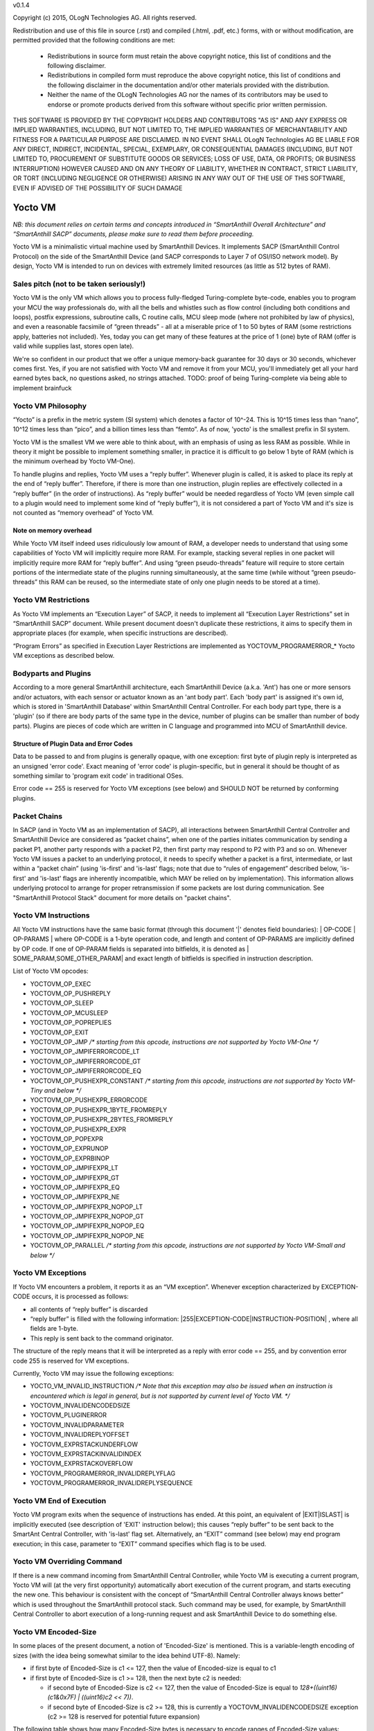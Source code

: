 v0.1.4

Copyright (c) 2015, OLogN Technologies AG. All rights reserved.

Redistribution and use of this file in source (.rst) and compiled (.html, .pdf, etc.) forms, with or without modification, are permitted provided that the following conditions are met:

  * Redistributions in source form must retain the above copyright notice, this list of conditions and the following disclaimer.

  * Redistributions in compiled form must reproduce the above copyright notice, this list of conditions and the following disclaimer in the documentation and/or other materials provided with the distribution.

  * Neither the name of the OLogN Technologies AG nor the names of its contributors may be used to endorse or promote products derived from this software without specific prior written permission.

THIS SOFTWARE IS PROVIDED BY THE COPYRIGHT HOLDERS AND CONTRIBUTORS "AS IS" AND ANY EXPRESS OR IMPLIED WARRANTIES, INCLUDING, BUT NOT LIMITED TO, THE IMPLIED WARRANTIES OF MERCHANTABILITY AND FITNESS FOR A PARTICULAR PURPOSE ARE DISCLAIMED. IN NO EVENT SHALL OLogN Technologies AG BE LIABLE FOR ANY DIRECT, INDIRECT, INCIDENTAL, SPECIAL, EXEMPLARY, OR CONSEQUENTIAL DAMAGES (INCLUDING, BUT NOT LIMITED TO, PROCUREMENT OF SUBSTITUTE GOODS OR SERVICES; LOSS OF USE, DATA, OR PROFITS; OR BUSINESS INTERRUPTION) HOWEVER CAUSED AND ON ANY THEORY OF LIABILITY, WHETHER IN CONTRACT, STRICT LIABILITY, OR TORT (INCLUDING NEGLIGENCE OR OTHERWISE) ARISING IN ANY WAY OUT OF THE USE OF THIS SOFTWARE, EVEN IF ADVISED OF THE POSSIBILITY OF SUCH DAMAGE

Yocto VM
========

*NB: this document relies on certain terms and concepts introduced in “SmartAnthill Overall Architecture” and “SmartAnthill SACP” documents, please make sure to read them before proceeding.*

Yocto VM is a minimalistic virtual machine used by SmartAnthill Devices. It implements SACP (SmartAnthill Control Protocol) on the side of the SmartAnthill Device (and SACP corresponds to Layer 7 of OSI/ISO network model). By design, Yocto VM is intended to run on devices with extremely limited resources (as little as 512 bytes of RAM).

Sales pitch (not to be taken seriously!)
----------------------------------------

Yocto VM is the only VM which allows you to process fully-fledged Turing-complete byte-code, enables you to program your MCU the way professionals do, with all the bells and whistles such as flow control (including both conditions and loops), postfix expressions, subroutine calls, C routine calls, MCU sleep mode (where not prohibited by law of physics), and even a reasonable facsimile of “green threads” - all at a miserable price of 1 to 50 bytes of RAM (some restrictions apply, batteries not included). Yes, today you can get many of these features at the price of 1 (one) byte of RAM (offer is valid while supplies last, stores open late). 

We're so confident in our product that we offer a unique memory-back guarantee for 30 days or 30 seconds, whichever comes first. Yes, if you are not satisfied with Yocto VM and remove it from your MCU, you'll immediately get all your hard earned bytes back, no questions asked, no strings attached. 
TODO: proof of being Turing-complete via being able to implement brainfuck

Yocto VM Philosophy
-------------------

“Yocto” is a prefix in the metric system (SI system) which denotes a factor of 10^-24. This is 10^15 times less than “nano”, 10^12 times less than “pico”, and a billion times less than “femto”. As of now, 'yocto' is the smallest prefix in SI system. 

Yocto VM is the smallest VM we were able to think about, with an emphasis of using as less RAM as possible. While in theory it might be possible to implement something smaller, in practice it is difficult to go below 1 byte of RAM (which is the minimum overhead by Yocto VM-One).

To handle plugins and replies, Yocto VM uses a “reply buffer”. Whenever plugin is called, it is asked to place its reply at the end of “reply buffer”. Therefore, if there is more than one instruction, plugin replies are effectively collected in a “reply buffer” (in the order of instructions). As “reply buffer” would be needed regardless of Yocto VM (even simple call to a plugin would need to implement some kind of “reply buffer”), it is not considered a part of Yocto VM and it's size is not counted as “memory overhead” of Yocto VM. 

Note on memory overhead
^^^^^^^^^^^^^^^^^^^^^^^

While Yocto VM itself indeed uses ridiculously low amount of RAM, a developer needs to understand that using some capabilities of Yocto VM will implicitly require more RAM. For example, stacking several replies in one packet will implicitly require more RAM for “reply buffer”. And using “green pseudo-threads” feature will require to store certain portions of the intermediate state of the plugins running simultaneously, at the same time (while without “green pseudo-threads” this RAM can be reused, so the intermediate state of only one plugin needs to be stored at a time).

Yocto VM Restrictions
---------------------

As Yocto VM implements an “Execution Layer” of SACP, it needs to implement all  “Execution Layer Restrictions” set in “SmartAnthill SACP” document. While present document doesn't duplicate these restrictions, it aims to specify them in appropriate places (for example, when specific instructions are described). 

“Program Errors” as specified in Execution Layer Restrictions are implemented as YOCTOVM_PROGRAMERROR_* Yocto VM exceptions as described below.

Bodyparts and Plugins
---------------------

According to a more general SmartAnthill architecture, each SmartAnthill Device (a.k.a. 'Ant') has one or more sensors and/or actuators, with each sensor or actuator known as an 'ant body part'. Each 'body part' is assigned it's own id, which is stored in 'SmartAnthill Database' within SmartAnthill Central Controller.
For each body part type, there is a 'plugin' (so if there are body parts of the same type in the device, number of plugins can be smaller than number of body parts). Plugins are pieces of code which are written in C language and programmed into MCU of SmartAnthill device. 

Structure of Plugin Data and Error Codes
^^^^^^^^^^^^^^^^^^^^^^^^^^^^^^^^^^^^^^^^

Data to be passed to and from plugins is generally opaque, with one exception: first byte of plugin reply is interpreted as an unsigned 'error code'. Exact meaning of 'error code' is plugin-specific, but in general it should be thought of as something similar to 'program exit code' in traditional OSes.

Error code == 255 is reserved for Yocto VM exceptions (see below) and SHOULD NOT be returned by conforming plugins.

Packet Chains
-------------

In SACP (and in Yocto VM as an implementation of SACP), all interactions between SmartAnthill Central Controller and SmartAnthill Device are considered as “packet chains”, when one of the parties initiates communication by sending a packet P1, another party responds with a packet P2, then first party may respond to P2 with P3 and so on. Whenever Yocto VM issues a packet to an underlying protocol, it needs to specify whether a packet is a first, intermediate, or last within a “packet chain” (using 'is-first' and 'is-last' flags; note that due to “rules of engagement” described below, 'is-first' and 'is-last' flags are inherently incompatible, which MAY be relied on by implementation). This information allows underlying protocol to arrange for proper retransmission if some packets are lost during communication. See "SmartAnthill Protocol Stack" document for more details on "packet chains". 

Yocto VM Instructions
---------------------

All Yocto VM instructions have the same basic format (through this document '\|' denotes field boundaries):
\| OP-CODE \| OP-PARAMS \|
where OP-CODE is a 1-byte operation code, and length and content of OP-PARAMS are implicitly defined by OP code. 
If one of OP-PARAM fields is separated into bitfields, it is denoted as \| SOME_PARAM,SOME_OTHER_PARAM\| and exact length of bitfields is specified in instruction description.

List of Yocto VM opcodes:

* YOCTOVM_OP_EXEC
* YOCTOVM_OP_PUSHREPLY
* YOCTOVM_OP_SLEEP
* YOCTOVM_OP_MCUSLEEP
* YOCTOVM_OP_POPREPLIES
* YOCTOVM_OP_EXIT
* YOCTOVM_OP_JMP */\* starting from this opcode, instructions are not supported by Yocto VM-One \*/*
* YOCTOVM_OP_JMPIFERRORCODE_LT
* YOCTOVM_OP_JMPIFERRORCODE_GT
* YOCTOVM_OP_JMPIFERRORCODE_EQ
* YOCTOVM_OP_PUSHEXPR_CONSTANT */\* starting from this opcode, instructions are not supported by Yocto VM-Tiny and below \*/*
* YOCTOVM_OP_PUSHEXPR_ERRORCODE
* YOCTOVM_OP_PUSHEXPR_1BYTE_FROMREPLY
* YOCTOVM_OP_PUSHEXPR_2BYTES_FROMREPLY
* YOCTOVM_OP_PUSHEXPR_EXPR
* YOCTOVM_OP_POPEXPR
* YOCTOVM_OP_EXPRUNOP
* YOCTOVM_OP_EXPRBINOP
* YOCTOVM_OP_JMPIFEXPR_LT
* YOCTOVM_OP_JMPIFEXPR_GT
* YOCTOVM_OP_JMPIFEXPR_EQ
* YOCTOVM_OP_JMPIFEXPR_NE
* YOCTOVM_OP_JMPIFEXPR_NOPOP_LT
* YOCTOVM_OP_JMPIFEXPR_NOPOP_GT
* YOCTOVM_OP_JMPIFEXPR_NOPOP_EQ
* YOCTOVM_OP_JMPIFEXPR_NOPOP_NE
* YOCTOVM_OP_PARALLEL */\* starting from this opcode, instructions are not supported by Yocto VM-Small and below \*/*

Yocto VM Exceptions
-------------------

If Yocto VM encounters a problem, it reports it as an “VM exception”. Whenever exception characterized by EXCEPTION-CODE occurs, it is processed as follows:

* all contents of “reply buffer” is discarded
* “reply buffer” is filled with the following information: \|255\|EXCEPTION-CODE\|INSTRUCTION-POSITION\| , where all fields are 1-byte.
* This reply is sent back to the command originator.

The structure of the reply means that it will be interpreted as a reply with error code == 255, and by convention error code 255 is reserved for VM exceptions.

Currently, Yocto VM may issue the following exceptions:

* YOCTO_VM_INVALID_INSTRUCTION */\* Note that this exception may also be issued when an instruction is encountered which is legal in general, but is not supported by current level of Yocto VM. \*/*
* YOCTOVM_INVALIDENCODEDSIZE
* YOCTOVM_PLUGINERROR
* YOCTOVM_INVALIDPARAMETER
* YOCTOVM_INVALIDREPLYOFFSET
* YOCTOVM_EXPRSTACKUNDERFLOW
* YOCTOVM_EXPRSTACKINVALIDINDEX
* YOCTOVM_EXPRSTACKOVERFLOW
* YOCTOVM_PROGRAMERROR_INVALIDREPLYFLAG
* YOCTOVM_PROGRAMERROR_INVALIDREPLYSEQUENCE

Yocto VM End of Execution
-------------------------

Yocto VM program exits when the sequence of instructions has ended. At this point, an equivalent of \|EXIT\|ISLAST\| is implicitly executed (see description of 'EXIT' instruction below); this causes “reply buffer” to be sent back to the SmartAnt Central Controller, with 'is-last' flag set. Alternatively, an “EXIT” command (see below) may end program execution; in this case, parameter to “EXIT” command specifies which flag is to be used.

Yocto VM Overriding Command
---------------------------

If there is a new command incoming from SmartAnthill Central Controller, while Yocto VM is executing a current program, Yocto VM will (at the very first opportunity) automatically abort execution of the current program, and starts executing the new one. This behaviour is consistent with the concept of “SmartAnthill Central Controller always knows better” which is used throughout the SmartAnthill protocol stack. Such command may be used, for example, by SmartAnthill Central Controller to abort execution of a long-running request and ask SmartAnthill Device to do something else.

Yocto VM Encoded-Size
---------------------

In some places of the present document, a notion of 'Encoded-Size' is mentioned. This is a variable-length encoding of sizes (with the idea being somewhat similar to the idea behind UTF-8). Namely:

* if first byte of Encoded-Size is c1 <= 127, then the value of Encoded-size is equal to c1
* if first byte of Encoded-Size is c1 >= 128, then the next byte c2 is needed:
  
  + if second byte of Encoded-Size is c2 <= 127, then the value of Encoded-Size is equal to *128+((uint16)(c1&0x7F) | ((uint16)c2 << 7))*. 
  + if second byte of Encoded-Size is c2 >= 128, this is currently a YOCTOVM_INVALIDENCODEDSIZE exception (c2 >= 128 is reserved for potential future expansion)


The following table shows how many Encoded-Size bytes is necessary to encode ranges of Encoded-Size values:

+--------------------+---------------------+
| Encoded-Size Values| Encoded-Size Bytes  |
+====================+=====================+
| 0-127              | 1                   |
+--------------------+---------------------+
| 128-16512          | 2                   |
+--------------------+---------------------+


Yocto VM Levels
---------------

To accommodate SmartAnthill devices with different capabilities and different amount of RAM, Yocto VM implementations are divided into several levels. Minimal level, which is mandatory for all implementations of Yocto VM, is Level One. Each subsequent Yocto VM level adds support for some new instructions while still supporting all the capabilities of underlying levels.

TODO: timeouts

Level One
^^^^^^^^^

YoctoVM-One is the absolute minimum implementation of Yocto-VM, which allows to execute only a linear sequence of commands, at the cost of additional RAM needed being 1 byte. YoctoVM-One supports the following instructions:

**\| YOCTOVM_OP_EXEC \| BODYPART-ID \| DATA-SIZE \| DATA \|**

where YOCTOVM_OP_EXEC is 1-byte opcode, BODYPART-ID is 1-byte id of the bodypart to be used, DATA-SIZE is an Encoded-Size length of DATA field, and DATA in an opaque data to be passed to the plugin associated with body part identified by BODYPART-ID; DATA field has size DATA-SIZE.
EXEC instruction invokes a plug-in which corresponds to BODYPART-ID, and passes DATA of DATA-SIZE  size to this plug-in. Plug-in always adds a reply to the reply-buffer; reply size may vary, but MUST be at least 1 byte in length; otherwise it is a YOCTOVM_PLUGINERROR exception.

**\| YOCTOVM_OP_PUSHREPLY \| DATA-SIZE \| DATA \|**

where YOCTOVM_OP_PUSHREPLY is a 1-byte opcode, DATA-SIZE is an Encoded-Size length of DATA field, and DATA is opaque data to be pushed to reply buffer.
PUSHREPLY instruction pushes an additional reply with DATA in it to reply buffer.

**\| YOCTOVM_OP_SLEEP \| MSEC-DELAY \|**

where YOCTOVM_OP_SLEEP is a 1-byte opcode, and MSEC-DELAY is a 2-byte unsigned integer.
Pauses execution for approximately MSEC-DELAY milliseconds.

**\| YOCTOVM_OP_MCUSLEEP \| SEC-DELAY \|**

where YOCTOVM_OP_MCUSLEEP is a 1-byte opcode, and SEC-DELAY is a 2-byte unsigned integer.
MCUSLEEP instruction puts MCU into sleep-with-timer mode for approximately SEC-DELAY seconds. If sleep-with-timer mode is not available with current MCU, then such an instruction still may be sent to such a device, as a means of long delay, and SmartAnthill device MUST process it just by waiting for specified time. 
As MCUSLEEP may disable device receiver, Yocto VM enforces relevant “Execution Layer Restrictions” when MCUSLEEP is invoked; to ensure consistent behavior between MCUs, these restriction MUST be enforced regardless of MCUSLEEP really disabling device receiver. Therefore (NB: these checks SHOULD be implemented for YoctoVM-One; they MUST be implemented for all Yocto-VM levels other than YoctoVM-One):

* If original command has not had an ISLAST flag, and MCUSLEEP is invoked, it is YOCTOVM_PROGRAMERROR_INVALIDREPLYSEQUENCE exception.
* Yocto VM keeps track if MCUSLEEP was invoked; this 'mcusleep-invoked' flag is used by some other instructions.
* NB: double MCUSLEEP within the same program is ok, so if 'mcusleep-invoked' flag is already set and MCUSLEEP is invoked, this is not a problem

It should be noted that implementing MCUSLEEP instruction will implicitly require storing current PC and current “reply buffer” either in EEPROM, or to request MPU to preserve RAM while waiting. This will be done automagically by Yocto VM, but it is not without it's cost. It might be useful to know that in some cases this cost is lower when amount of data to be preserved is small (for example, it happens when “reply buffer” is empty).


**\| YOCTOVM_OP_POPREPLIES \| N-REPLIES \|**

where YOCTOVM_OP_POPREPLIES is a 1-byte opcode (NB: it is the same as YOCTOVM_OP_POPREPLIES in Level Tiny), and N-REPLIES is 1 byte, which MUST be 255 for Yocto VM-One (other values are allowed for Yocto VM-Tiny and above, as described below). If N-REPLIES is not 255 for Yocto VM-One POPREPLIES instruction, Yocto VM will issue a YOCTOVM_INVALIDPARAMETER exception. \|POPREPLIES\|255\| effectively means “remove all replies currently in reply buffer”.

NB: Yocto VM-One implements POPREPLIES instruction only partially (for 1 value of N-REPLIES); Yocto VM-Tiny supports other values as described below, and behavior for this 1 value of N-REPLIES which is supported by both Yocto VM-One and Yocto VM-Tiny is consistent for any Yocto VM implementation.

**\| YOCTOVM_OP_EXIT \| <REPLY-FLAGS> \|**

where YOCTOVM_OP_EXIT is a 1-byte opcode (NB: it is the same as YOCTOVM_OP_EXIT in Level Tiny), and REPLY-FLAGS is a 1-byte flag taking one of the following values: {NONE,ISFIRST,ISLAST}
EXIT instruction posts all the replies in the “reply buffer” and terminates the program. Device receiver is kept turned on after the program exits (so the device is able to accept new commands).

To enforce “Execution Layer Requirements”, the following SHOULD be enforced for Yocto VM-One and MUST be enforced for other Yocto VM layers:

* if 'mcusleep-invoked' flag is not set, and original command has had ISLAST flag, then “reply buffer” MUST be non-empty, and EXIT instruction MUST have REPLY-FLAGS != ISFIRST (this is an usual command-reply pattern)
* if 'mcusleep-invoked' flag is not set, and original command has not had ISLAST flag, then “reply buffer” MUST be non-empty, and EXIT instruction MUST have REPLY-FLAGS == ISFIRST (this is a 'long command-reply' pattern)
* if 'mcusleep-invoked' flag is set, then original command will have ISLAST flag (because of other restrictions; this means violating 'ISLAST' requirement while processing EXIT instruction is not an exception, but an internal assertion which MUST NOT happen); “reply buffer” MUST be non-empty, and EXIT instruction MUST have REPLY-FLAGS == ISFIRST (this is a 'mcusleep-then-wake' pattern)

If any of the restrictions above is not compied with, Yocto VM generates a YOCTOVM_PROGRAMERROR_INVALIDREPLYSEQUENCE exception.

Implementation notes
''''''''''''''''''''

If strict checks of “Execution Layer Restrictions” are disabled (which is allowed only for Yocto VM-One and not for any other level), then only PC (Program Counter) needs to be maintained for operating Level One.

To keep track of “Execution Layer Restrictions”, a one-byte flag bitmask is used with the following flags:

* mcusleep-invoked
* *currently there are no other flags*

Memory overhead
'''''''''''''''

Memory overhead of YoctoVM-One is 1 byte; if “Execution Layer Restrictions” are strictly enforced (which is a MUST for all levels except for Yocto VM-One), this requires an additional 1 byte.

Level Tiny
^^^^^^^^^^

Yocto VM-Tiny allows for more complicated programs, including basic conditions, at the cost of additional memory needed being on the order of 5-10 bytes. Yocto VM-Tiny, in addition to instructions supported by Yocto VM-One, additionally supports the following instructions:

**\| YOCTOVM_OP_JMP \| DELTA \|**

where YOCTOVM_OP_JMP is a 1-byte opcode, and DELTA is a 1-byte signed integer which denotes how PC (program counter) should be changed (DELTA is considered in relation to the end of JMP instruction, so JMP 0 is effectively a no-op).

**\| YOCTOVM_OP_JMPIFERRORCODE_<SUBCODE> \| THRESHOLD \| DELTA \|**

where <SUBCODE> is one of {LT,GT,EQ}; YOCTOVM_OP_JMPIFERRORCODE_LT, YOCTOVM_OP_JMPIFERRORCODE_GT, and  YOCTOVM_OP_JMPIFERRORCODE_EQ are 1-byte opcodes, THRESHOLD is a 1-byte unsigned integer, and interpretation of DELTA is similar to that of in JMP instruction description.

YOCTOVM_OP_JMPIFERRORCODE_* instruction takes the reply of the last plugin which was called, and compares first byte of the reply (which by convention represents 'plugin error code', see above) to the THRESHOLD. If first byte of the reply is < (for <SUBCODE>=LT) THRESHOLD, PC is incremented by a value of DELTA (as with JMP, DELTA is added to a PC positioned right after current instruction).

+---------+---------------------------------------+
|<SUBCODE>|Jump if                                |
+=========+=======================================+
|LT       | First byte of last reply < THRESHOLD  |
+---------+---------------------------------------+
|GT       | First byte of last reply > THRESHOLD  |
+---------+---------------------------------------+
|EQ       | First byte of last reply == THRESHOLD |
+---------+---------------------------------------+

**\| YOCTOMV_OP_POPREPLIES \| N-REPLIES \|**

where POPREPLIES is a 1-byte opcode and N-REPLIES is a 1-byte number of replies to be popped. 

POPREPLIES instruction removes last N-REPLIES of plugins from the reply buffer. If N-REPLIES is less than number of replies currently in buffer, it means that all replies are removed, therefore \|POPREPLIES\|255\| always means “Remove all replies currently in reply buffer”. Usually, either \|POPREPLIES\|1\| or \|POPREPLIES\|255\| is used, but other values are also possible.

Implementation notes
''''''''''''''''''''

To implement Yocto VM-Tiny, in addition to PC required by Yocto VM-One, a stack of offsets which signify positions of recent replies in “reply buffer”, need to be maintained. Such stack should consist of an array of bytes for offsets, and additional byte to store number of entries on the stack. Size of this stack is a YOCTOVM_REPLY_STACK_SIZE parameter of Yocto VM-Tiny (which is stored in SmartAnthill DB on SmartAnthill Central Controller).

Memory overhead
'''''''''''''''

Memory overhead of YoctoVM-Tiny is (in addition to overhead of YoctoVM-One) is 1+YOCTOVM_REPLY_STACK_SIZE. 

Level Small
^^^^^^^^^^^

Yocto VM-Small allows for even more complicated programs, including expressions and loops, at che cost of additional memory needed (in addition to Yocto VM-Tiny) being on the order of 9-17 bytes.
Yocto VM-Small, in addition to instructions supported by Yocto VM-Tiny, additionally supports the following instructions:

**\| YOCTOVM_OP_PUSHEXPR_CONSTANT \| CONST \|**

where where YOCTOVM_OP_PUSHEXPR_CONSTANT is 1-byte opcode, and CONST is a 2-byte constant to be pushed to expression stack.

PUSHEXPR_CONSTANT instruction pushes CONST to an expression stack (if expression stack is exceeded, it will cause YOCTOVM_EXPRSTACKOVERFLOW VM exception).

**\| YOCTOVM_OP_PUSHEXPR_ERRORCODE \| REPLY-OFFSET \|**

where YOCTOVM_OP_PUSHEXPR_ERRORCODE is 1-byte opcode, and REPLY-OFFSET is a 1-byte offset of reply in “reply buffer”, so that REPLY-OFFSET == 0 corresponds to most recent reply,  REPLY-OFFSET == 1 corresponds to a previous one and so on. If REPLY-OFFSET is more than current value of replies in “reply buffer”, this will cause a YOCTOVM_INVALIDREPLYOFFSET VM exception.

PUSHEXPR_ERRORCODE pushes an error code of appropriate reply (as specified by REPLY-OFFSET, see details above) to the expression stack (if expression stack is exceeded, it will cause YOCTOVM_EXPRSTACKOVERFLOW VM exception).

**\| YOCTOVM_OP_PUSHEXPR <LEN> FROMREPLY \| REPLY-OFFSET \| OFFSET-WITHIN-REPLY \|**

where <LEN> is one of {1BYTE,2BYTES}; YOCTOVM_OP_PUSHEXPR_1BYTE_FROMREPLY and  YOCTOVM_OP_PUSHEXPR_2BYTES_FROMREPLY are 1-byte opcodes, REPLY-OFFSET is a 1-byte offset similar to that of PUSHEXPR_ERRORCODE, and OFFSET-WITHIN-REPLY is a 1-byte offset within specified reply.  If REPLY-OFFSET is more than current value of replies in “reply buffer”, this will cause a YOCTOVM_INVALIDREPLYOFFSET VM exception.

PUSHEXPR <LEN> FROMREPLY takes one or two bytes (as specified by <LEN>) from reply specified by REPLY-OFFSET, at offset within reply as specified by OFFSET-WITHIN-REPLY, and pushes it to the expression stack (if expression stack is exceeded, it will cause YOCTOVM_EXPRSTACKOVERFLOW VM exception). 
The idea of the PUSHEXPR <LEN> FROMREPLY instruction is that, assuming that one knows the format of reply, she can extract multiple parameters from the replies. Note that due to convention that first byte of reply is the errorcode, \|PUSHEXPR_1BYTE_FROMREPLY\|REPLY-OFFSET\|0\| is the same as \|PUSHEXPR_ERRORCODE\|REPLY-OFFSET\|.

**\ YOCTOVM_OP_PUSHEXPR_EXPR \| EXPR-OFFSET \|** 

where YOCTOVM_OP_PUSHEXPR_EXPR is a 1-byte opcode, and EXPR-OFFSET is a 1-byte offset of the expression which needs to be duplicated on the top of the expression stack.

PUSHEXPR_EXPR instruction peeks a value from the expression stack without removing it from the stack; the value is specified by EXPR-OFFSET, so that EXPR-OFFSET == 0 means "topmost value on the stack", EXPR-OFFSET == 1 means "second topmost value on the stack" and so on. If EXPR-OFFSET is greater than current expression stack size, this will cause YOCTOVM_EXPRSTACKINVALIDINDEX exception.

PUSHEXPR_EXPR instruction is mostly useful within PARALLEL environments (see note on it's specifics in description of YoctoVM-Medium), but is supported in YoctoVM-Small too.

**\| YOCTOVM_OP_POPEXPR \|**

where YOCTOVM_OP_POPEXPR is a 1-byte opcode

POPEXPR instruction removes the topmost value from the expression stack.

**\| YOCTOVM_OP_EXPRUNOP \| UNOP \|**

where YOCTOVM_OP_EXPRUNOP is a 1-byte opcode, and UNOP is 1-byte taking values from 0 to 4:

+----+-------------------------------+
|UNOP|Corresponding unary C operation|
+====+===============================+
|0   + \-                            |
+----+-------------------------------+
|1   + ~                             |
+----+-------------------------------+
|2   + !                             |
+----+-------------------------------+
|3   + ++                            |
+----+-------------------------------+
|4   + --                            |
+----+-------------------------------+

EXPRUNOP instruction pops topmost value from the expression stack, modifies it according to the table above, and pushes modified value back to expression stack. All operations are performed as specified in the table above, using signed 16-bit arithmetic. If expression stack is empty, it will cause a YOCTOVM_EXPRSTACKUNDERFLOW VM exception. TODO? : overflows for '-','++','--'? 

**\| YOCTOVM_OP_EXPRBINOP \| BINOP \|**

where YOCTOVM_OP_EXPRBINOP is a 1-byte opcode, and BINOP is 1-byte taking values from 0 to 7:

+-----+--------------------------------+
|BINOP|Corresponding binary C operation|
+=====+================================+
|0    + \+                             |
+-----+--------------------------------+
|1    + \-                             |
+-----+--------------------------------+
|2    + <<                             |
+-----+--------------------------------+
|3    + <<                             |
+-----+--------------------------------+
|4    + &                              |
+-----+--------------------------------+
|5    + \|                             |
+-----+--------------------------------+
|6    + &&                             |
+-----+--------------------------------+
|7    + ||                             |
+-----+--------------------------------+

EXPRBINOP instruction pops two topmost values from the expression stack, calculates result out of them according to the table above (as 'second topmost' op 'topmost'), and pushes calculated value back to the expression stack. All operations are performed as specified in the table above, using signed 16-bit arithmetic (except for shifts, which use unsigned 16-bit arithmetic). If expression stack has less than two items, it will cause a YOCTOVM_EXPRSTACKUNDERFLOW VM exception. TODO? : overflows for '+','-','<<'? 

**\| YOCTOVM_OP_JMPIFEXPR <SUBCODE> \| THRESHOLD \| DELTA \|**

where <SUBCODE> is one of {LT,GT,EQ,NE}; YOCTOVM_OP_JMPIFEXPR_LT, YOCTOVM_OP_JMPIFEXPR_GT, YOCTOVM_OP_JMPIFEXPR_EQ, and  YOCTOVM_OP_JMPIFEXPR_NE are 1-byte opcodes, THRESHOLD is a 2-byte signed integer, and interpretation of DELTA is similar to that of in JMP description. 

+---------+----------------------------------------------------+
|<SUBCODE>|Jump if                                             |
+=========+====================================================+
|LT       | Topmost value on the expression stack < THRESHOLD  |
+---------+----------------------------------------------------+
|GT       | Topmost value on the expression stack > THRESHOLD  |
+---------+----------------------------------------------------+
|EQ       | Topmost value on the expression stack == THRESHOLD |
+---------+----------------------------------------------------+
|NE       | Topmost value on the expression stack != THRESHOLD |
+---------+----------------------------------------------------+

JMPIFEXPR <SUBCODE> instruction pops the topmost value from the expression stack, compares it with THRESHOLD according to <SUBCODE>, and updates Program Counter by DELTA if condition specified by comparison is met (as with JMP, DELTA is added to a PC positioned right after current instruction). If expression stack is empty, it will cause a YOCTOVM_EXPRSTACKUNDERFLOW VM exception. 

**\| YOCTOVM_OP_JMPIFEXPR_NOPOP <SUBCODE> \| THRESHOLD \| DELTA \|**

where <SUBCODE> is one of {LT,GT,EQ,NE}; YOCTOVM_OP_JMPIFEXPR_NOPOP_LT, YOCTOVM_OP_JMPIFEXPR_NOPOP_GT, YOCTOVM_OP_JMPIFEXPR_NOPOP_EQ, and  YOCTOVM_OP_JMPIFEXPR_NOPOP_NE are 1-byte opcodes, THRESHOLD is a 2-byte signed integer, and interpretation of DELTA is similar to that of in JMP description. 

JMPIFEXPR_NOPOP <SUBCODE> instruction peeks the topmost value on the expression stack without popping it, compares it with THRESHOLD according to <SUBCODE>, and updates Program Counter by DELTA if condition specified by comparison is met (as with JMP, DELTA is added to a PC positioned right after current instruction). If expression stack is empty, it will cause a YOCTOVM_EXPRSTACKUNDERFLOW VM exception. For details on <SUBCODE>, see description of JMPIFEXPR <SUBCODE> instruction.

JMPIFEXPR_NOPOP instruction is useful for organizing loops based on a value stored on the expression stack: for example, sequence such as \|EXPRUNOP\|++\|JMPIFEXPR NOPOP LT\|5\|NEGATIVE-DELTA\| can be used at the end of the do{...;i++;}while(i<5); loop (use within while and for loops is similar).

Implementation notes
''''''''''''''''''''

To implement Yocto VM-Small, in addition to PC and reply-offset-stack required by Yocto VM-Tiny, an expression stack of 16-bit values, need to be maintained. Such stack should consist of an array of 16-bit values, and additional byte to store number of entries on the stack. Size of this stack is a YOCTOVM_EXPR_STACK_SIZE parameter of Yocto VM-Small (which is stored in SmartAnthill DB on SmartAnthill Central Controller).

Memory overhead
'''''''''''''''

Memory overhead of YoctoVM-Small is (in addition to overhead of YoctoVM-Tiny) is 1+2*YOCTOVM_EXPR_STACK_SIZE. 

Yocto VM-Medium
^^^^^^^^^^^^^^^

Yocto VM-Medium adds support for registers, call stack, and parallel execution.

**\| YOCTOVM_OP_PARALLEL \| N-PSEUDO-THREADS \| PSEUDO-THREAD-1-INSTRUCTIONS-SIZE \| PSEUDO-THREAD-1-INSTRUCTIONS \| ... \| PSEUDO-THREAD-N-INSTRUCTIONS-SIZE \| PSEUDO-THREAD-N-INSTRUCTIONS \|**

where YOCTOVM_OP_PARALLEL is 1-byte opcode, N-PSEUDO-THREADS is a number of "pseudo-threads" requested, 'PSEUDO-THREAD-X-INSTRUCTIONS-SIZE' is Encoded-Size size of PSEUDO-THREAD-X-INSTRUCTIONS, and PSEUDO-THREAD-X-INSTRUCTIONS is a sequence of Yocto VM commands which belong to the pseudo-thread #X. Within PSEUDO-THREAD-X-INSTRUCTIONS, all commands of Yocto VM are allowed, with an exception of PARALLEL, EXIT and any jump instruction which leads outside of the current pseudo-thread.

PARALLEL instruction starts processing of several pseudo-threads. PARALLEL instruction is considered completed when all the pseudo-threads reach the end of their respective instructions. Normally, it is implemented via state machines (see "SmartAnthill Reference Implementation - MCU Software Architecture" document for details), so it is functionally equivalent to "green threads" (and not to "native threads").

When PARALLEL instruction execution is started, original "reply buffer" is "frozen" and cannot be accessed by any of the pseudo-threads; each pseudo-thread has it's own "reply buffer" which is empty at the beginning of the pseudo-thread execution. After PARALLEL instruction is completed (i.e. all pseudo-threads have been terminated), the original "reply buffer" which existed before PARALLEL instruction has started, is restored, and all the pseudo-thread "reply buffers" which existed right before after respective pseudo-threads are terminated, are added to the end of the original "reply buffer"; this allows to have instructions such as EXEC and PUSHREPLY within the pseudo-threads; this adding of pseudo-thread "reply buffers" to the end of original "reply buffer" always happens in order of pseudo-thread descriptions within the PARALLEL instruction (and is therefore does *not* depend on the race conditions between different pseudo-threads).

When PARALLEL instruction execution is started, original expression stack is "frozen" and cannot be manipulated by any of the pseudo-threads (though it may be read using PUSHEXPR_EXPR instruction as described below); each pseudo-thread has it's own expression stack which is empty at the beginning of the pseudo-thread execution. After PARALLEL instruction is completed (i.e. all pseudo-threads have been terminated), the original expression stack which existed before PARALLEL instruction has started, is restored, and all the pseudo-thread expression stacks remaining after respective pseudo-threads are terminated, are added to the top of this original stack; this allows to easily pass information from pseudo-threads to the main program; this adding of pseudo-thread expression stacks on top of original expression stack always happens in order of pseudo-thread descriptions within the PARALLEL instruction (and is therefore does *not* depend on the race conditions between different pseudo-threads).

**Caution:** in addition to any memory overhead listed for Yocto VM-Medium, there is an additional implicit memory overhead associated with PARALLEL instruction: namely, all the states of all the plugin state machines which are run in parallel, need to be kept in RAM simultaneously. Normally, it is not much, but for really constrained environments it might become a problem.

**Note on \ YOCTOVM_OP_PUSHEXPR_EXPR \| EXPR-OFFSET \| within PARALLEL pseudo-thread** 

PUSHEXPR_EXPR instruction, when it is applied within PARALLEL pseudo-thread, allows to access original (pre-PARALLEL) expression stack. That is, first EXPR-OFFSET values identify expression stack items within the pseudo-thread, but when pseudo-thread values are exhausted, increasing EXPR-OFFSET starts to go into pre-PARALLEL expression stack. For example, if \|PUSHEXPR\|0\| is the first instruction of the pseudo-thread, it peeks a topmost value from the pre-PARALLEL expression stack and pushes it to the pseudo-thread's expression stack. This allows to easily pass information from the main program to pseudo-threads.

TODO: CALL (accounting for pseudo-threads), MOV (pseudo-threads-agnostic)

Implementation notes
''''''''''''''''''''

To implement Yocto VM-Medium, in addition to PC, reply-offset-stack, and expression stack as required by Yocto VM-Small, the following changes need to be made: 

* PC for each pseudo-threads needs to be maintained; maximum number of pseudo-threads is a YOCTOVM_MAX_PSEUDOTHREADS parameter of Yocto VM-Medium (which is stored in SmartAnthill DB on SmartAnthill Central Controller).
* expression stack needs to be replaced with an array of expression stacks (to accommodate PARALLEL instruction); in practice, it is normally implemented by extending expression stack (say, doubling it) and keeping track of sub-expression stacks via array of offsets (with size of YOCTOVM_MAX_PSEUDOTHREADS) within the expression stack. See "SmartAnthill Reference Implementation - MCU Software Architecture" document for details.
* to support replies being pushed to "reply buffer" in parallel, an additional array of 2-byte offsets of current replies needs to be maintained, with a size of YOCTOVM_MAX_PSEUDOTHREADS.

Memory overhead
'''''''''''''''

Memory overhead of YoctoVM-Medium is (in addition to overhead of YoctoVM-Small) is 1+4*YOCTOVM_MAX_PSEUDOTHREADS, though if PARALLEL instruction is intended to be used, an increase of YOCTOVM_EXPR_STACK_SIZE parameter of YoctoVM-Small is advised.

TODO: YOCTOVM_INTERRUPT (? where?)

Appendix
--------

Statistics for different Yocto-VM levels:

+---------------+-----------------+-------------------------------------+--------------------------------------------------+
|Level          |Opcodes Supported|Typical Parameter Values             |Amount of RAM used (with typical parameter values)|
+===============+=================+=====================================+==================================================+
|Yocto VM-One   | 6               |                                     | 1 to 2                                           |
+---------------+-----------------+-------------------------------------+--------------------------------------------------+
|Yocto VM-Tiny  | 10              |YOCTOVM_REPLY_STACK_SIZE=4 to 8      | (1 to 2)+(5 to 9) = 6 to 11                      |
+---------------+-----------------+-------------------------------------+--------------------------------------------------+
|Yocto VM-Small | 26              |YOCTOVM_EXPR_STACK_SIZE=4 to 8       | (6 to 11)+(9 to 17) = 15 to 28                   |
+---------------+-----------------+-------------------------------------+--------------------------------------------------+
|Yocto VM-Medium| 27+TBD          |YOCTOVM_EXPR_STACK_SIZE=8 to 12      | TBD                                              |
|               |                 |YOCTOVM_MAX_PSEUDOTHREADS=4 to 8     |                                                  |
+---------------+-----------------+-------------------------------------+--------------------------------------------------+

